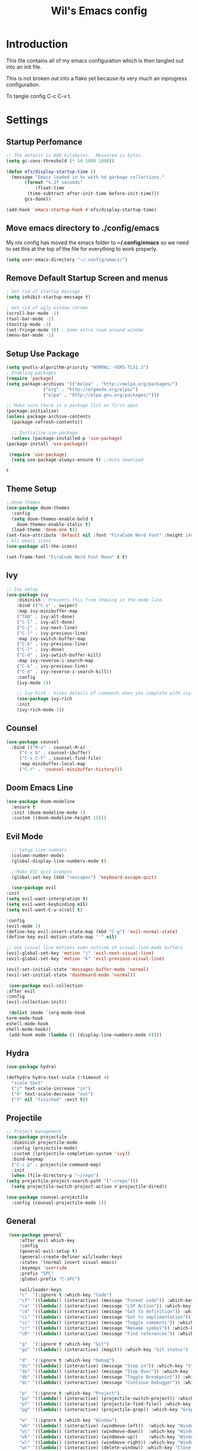#+TITLE: Wil's Emacs config
#+STARTUP: content
#+STARTUP: inlineimages
#+PROPERTY: header-args:emacs-lisp :tangle ~/.config/emacs/init.el

* Introduction
  This file contains all of my emacs configuration which is then tangled out into an init file.

  This is not broken out into a flake yet because its very much an inprogress configuraiton.

  To tangle config C-c C-v t.
* Settings

** Startup Perfomance
  #+begin_src emacs-lisp
    ;; The default is 800 kilobytes.  Measured in bytes.
    (setq gc-cons-threshold (* 50 1000 1000))

    (defun efs/display-startup-time ()
      (message "Emacs loaded in %s with %d garbage collections."
	       (format "%.2f seconds"
		       (float-time
			(time-subtract after-init-time before-init-time)))
	       gcs-done))

    (add-hook 'emacs-startup-hook #'efs/display-startup-time)
  #+end_src

** Move emacs directory to ./config/emacs
   My nix config has moved the emacs folder to *~/.config/emacs* so we need to set this at the top of the file for everything to work properly.
   
   #+begin_src emacs-lisp
     (setq user-emacs-directory "~/.config/emacs/")
   #+end_src

** Remove Default Startup Screen and menus
   #+begin_src emacs-lisp
     ; Get rid of startup message
     (setq inhibit-startup-message t)

     ; Get rid of ugly window chrome
     (scroll-bar-mode -1)
     (tool-bar-mode -1)
     (tooltip-mode -1)
     (set-fringe-mode 10) ; Some extra room around window
     (menu-bar-mode -1)
   #+end_src

** Setup Use Package
   #+begin_src emacs-lisp
     (setq gnutls-algorithm-priority "NORMAL:-VERS-TLS1.3")
     ; Enabling packages
     (require 'package)
     (setq package-archives '(("melpa" . "http://melpa.org/packages/")
			       ("org" . "http://orgmode.org/elpa/")
			       ("elpa" . "http://elpa.gnu.org/packages/")))

     ;; Make sure there is a package list on first open
     (package-initialize)
     (unless package-archive-contents
       (package-refresh-contents))

       ;; Initialize use-package
       (unless (package-installed-p 'use-package)
	 (package-install 'use-package))

      (require 'use-package)
       (setq use-package-always-ensure t) ;;Auto download
   #+end_src

   #+RESULTS:
   : t

** Theme Setup
   #+begin_src emacs-lisp
     ;;doom themes
     (use-package doom-themes
       :config
       (setq doom-themes-enable-bold t
	     doom-themes-enable-italic t)
       (load-theme 'doom-one t))
     (set-face-attribute 'default nil :font "FiraCode Nerd Font" :height 140)
     ; All emacs icons
     (use-package all-the-icons)

     (set-frame-font "FiraCode Nerd Font Mono" t t)
   #+end_src

** Ivy

   #+begin_src emacs-lisp
	 ;; Ivy setup
	 (use-package ivy
	     :diminish ; Prevents this from showing in the mode line.
	     :bind (("C-s" . swiper)
		 :map ivy-minibuffer-map
		 ("TAB" . ivy-alt-done)
		 ("C-l" . ivy-alt-done)
		 ("C-j" . ivy-next-line)
		 ("C-l" . ivy-previous-line)
		 :map ivy-switch-buffer-map
		 ("C-k" . ivy-previous-line)
		 ("C-l" . ivy-done)
		 ("C-d" . ivy-swtich-buffer-kill)
		 :map ivy-reverse-i-search-map
		 ("C-k" . ivy-previous-line)
		 ("C-d" . ivy-reverse-i-search-kill))
	     :config
	     (ivy-mode 1))

	     ;; Ivy-Rich - Gives details of commands when you complete with ivy.
	     (use-package ivy-rich
		 :init
		 (ivy-rich-mode 1))
   #+end_src

** Counsel
   #+begin_src emacs-lisp
     (use-package counsel
       :bind (("M-x" . counsel-M-x)
	      ("C-x b" . counsel-ibuffer)
	      ("C-x C-f" . counsel-find-file)
	      :map minibuffer-local-map
	      ("C-r" . 'counsel-minibuffer-history)))
   #+end_src

** Doom Emacs Line
   #+begin_src emacs-lisp
     (use-package doom-modeline
       :ensure t
       :init (doom-modeline-mode 1)
       :custom ((doom-modeline-height 15)))
   #+end_src
 
** Evil Mode
   #+begin_src emacs-lisp
      ;; Setup line numbers
      (column-number-mode)
      (global-display-line-numbers-mode t)

      ;;Make ESC quit prompts
      (global-set-key (kbd "<escape>") 'keyboard-escape-quit)

      (use-package evil
	:init
	(setq evil-want-intergration t)
	(setq evil-want-keybinding nil)
	(setq evil-want-C-u-scroll t)

	:config
	(evil-mode 1)
	(define-key evil-insert-state-map (kbd "C-g") 'evil-normal-state)
	(define-key evil-motion-state-map " " nil)

	;; Use visual line motions even outside of visual-line-mode buffers
	(evil-global-set-key 'motion "j" 'evil-next-visual-line)
	(evil-global-set-key 'motion "k" 'evil-previous-visual-line)

	(evil-set-initial-state 'messages-buffer-mode 'normal)
	(evil-set-initial-state 'dashboard-mode 'normal))

     (use-package evil-collection
	:after evil
	:config
	(evil-collection-init))

     (dolist (mode `(org-mode-hook
	term-mode-hook
	eshell-mode-hook
	shell-mode-hook))
     (add-hook mode (lambda () (display-line-numbers-mode 0))))
   #+end_src

** Hydra
   #+begin_src emacs-lisp
     (use-package hydra)

     (defhydra hydra-text-scale (:timeout 4)
       "scale text"
       ("j" text-scale-increase "in")
       ("k" text-scale-decrease "out")
       ("f" nil "finished" :exit t))
   #+end_src

** Projectile
   #+begin_src emacs-lisp
     ;; Project management
     (use-package projectile
       :diminish projectile-mode
       :config (projectile-mode)
       :custom ((projectile-completion-system 'ivy))
       :bind-keymap
       ("C-c p" . projectile-command-map)
       :init
       (when (file-directory-p "~/repo")
	 (setq projectile-project-search-path '("~/repo")))
       (setq projectile-switch-project-action #'projectile-dired))

     (use-package counsel-projectile
       :config (counsel-projectile-mode 1))
   #+end_src

** General
   #+begin_src emacs-lisp
	  (use-package general
	      :after evil which-key
	      :config
	      (general-evil-setup t)
	      (general-create-definer wil/leader-keys
		  :states '(normal insert visual emacs)
		  :keymaps 'override
		  :prefix "SPC"
		  :global-prefix "C-SPC")

	      (wil/leader-keys
	      "c"  '(:ignore t :which-key "Code")
	      "cf" '((lambda() (interactive) (message "Format code")) :which-key "Format")
	      "ca" '((lambda() (interactive) (message "LSP Action")) :which-key "LSP Action")
	      "cd" '((lambda() (interactive) (message "Got to definition")) :which-key "Go to definition")
	      "ci" '((lambda() (interactive) (message "Got to implimentation")) :which-key "Go to implimentation")
	      "cc" '((lambda() (interactive) (message "Toggle comments")) :which-key "Toggle Comments")
	      "cr" '((lambda() (interactive) (message "Rename symbol")) :which-key "Rename Symbol")
	      "cR" '((lambda() (interactive) (message "Find references")) :which-key "Find references")

	      "g"  '(:ignore t :which-key "Git")
	      "gs" '((lambda() (interactive) (magit)) :which-key "Git status")

	      "d"  '(:ignore t :which-key "Debug")
	      "ds" '((lambda() (interactive) (message "Step in")) :which-key "Step In")
	      "do" '((lambda() (interactive) (message "Step Over")) :which-key "Step Over")
	      "db" '((lambda() (interactive) (message "Toggle Breakpoint")) :which-key "Toggle breakpoint")
	      "dc" '((lambda() (interactive) (message "Continue Debugger")) :which-key "Continue debugger")

	      "p"  '(:ignore t :which-key "Project")
	      "po" '((lambda() (interactive) (projectile-switch-project)) :which-key "Open Project")
	      "pf" '((lambda() (interactive) (projectile-find-file)) :which-key "Find file in project")
	      "pg" '((lambda() (interactive) (projectile-grep)) :which-key "Grep in project")

	      "w"  '(:ignore t :which-key "Window")
	      "wh" '((lambda() (interactive) (windmove-left))  :which-key "Window - Left")
	      "wj" '((lambda() (interactive) (windmove-down))  :which-key "Window - Down")
	      "wk" '((lambda() (interactive) (windmove-up))    :which-key "Window - Up")
	      "wl" '((lambda() (interactive) (windmove-right)) :which-key "Window - Right")
	      "wc" '((lambda() (interactive) (delete-window)) :which-key "Close Window")
	      "wsv" '((lambda() (interactive) (split-window-vertically)) :which-key "Split window vertically")
	      "wsh" '((lambda() (interactive) (split-window-horizontally)) :which-key "Split window horizontally")

	      "f"  '(:ignore t :which-key "File")
	      "fn" '((lambda() (interactive) (treemacs)) :which-key "Toggle file tree")
              "fs" '((lambda() (interactive) (lsp-treemacs-symbols)) :which-key "Toggle symbols")

	      "b"  '(:ignore t :which-key "Buffers")
	      "bl" '((lambda() (interactive) (ivy-read "Buffer List: " (mapcar #'buffer-name (buffer-list)) 
		       :action '(1 ("s" (lambda (x) (switch-to-buffer x)) "switch")))) :which-key "Buffer List")
	      "bc" '((lambda() (interactive) (kill-current-buffer)) :which-key "Close Buffer")
	      "e"  '(:ignore t :which-key "Editor")
	      "es" '((lambda() (interactive) (find-file (expand-file-name "~/.dotfiles/emacs/emacs.org"))) :which-key "Edit Settings")
	      "ea" '((lambda() (interactive) (org-babel-tangle-file (expand-file-name "~/.dotfiles/emacs/emacs.org"))) :which-key "Apply Settings")
	      "er" '((lambda() (interactive) (load-file "~/.config/emacs/init.el")) :which-key "Reload Config")
     ))
   #+end_src

** Which Key
   #+begin_src emacs-lisp
     (use-package which-key
       :init (which-key-mode)
       :diminish which-key-mode
       :config (setq which-key-idle-delay 0.3))
   #+end_src
** Helpful
   #+begin_src emacs-lisp
     ;; Helpful
     (use-package helpful
       :commands (helpful-callable helpful-variable helpful-command helpful-key)
       :custom
       (counsel-describe-function-function #'helpful-callable)
       (counsel-describe-variable-function #'helpful-variable)
       :bind
       ([remap describe-function] . counsel-describe-function)
       ([remap describe-command] . helpful-command)
       ([remap describe-variable] . counsel-describe-variable)
       ([remap describe-key] . helpful-key))
   #+end_src

** Rainbow delimiters
   #+begin_src emacs-lisp
     ;; Adding random delimiters
     (use-package rainbow-delimiters
       :hook (prog-mode . rainbow-delimiters-mode))
   #+end_src

** Magit
   #+begin_src emacs-lisp
     ;;Git intergration
     (use-package magit
       :custom
       (magit-display-buffer-function #'magit-display-buffer-same-window-except-diff-v1))
   #+end_src

** Org Mode
   #+begin_src emacs-lisp
     ;; Does intergration with github and gitlab

     (defun dw/org-mode-setup()
       (org-indent-mode)
       (org-src-tab-acts-natively t)
       (org-src-fontify-natively t)
       (variable-pitch-mode 1)
       (auto-fill-mode 0)
       (visual-line-mode 1)
       (setq evil-auto-indent nul))

     (use-package org
       ;;:hook (org-mode . dw/org-mode-setup)
       :config
       (setq org-ellipsis " "
	     org-hide-emphasis-markers nil))
     (use-package org-bullets
       :after org
       :hook (org-mode . org-bullets-mode)
       :custom
       (org-bullets-bullet-list '("◉" "○" "●" "○" "●" "○" "●")))

     (dolist (face '((org-level-1 . 1.2)
		     (org-level-2 . 1.1)
		     (org-level-3 . 1.05)
		     (org-level-4 . 1.0)
		     (org-level-5 . 1.1)
		     (org-level-6 . 1.1)
		     (org-level-7 . 1.1)
		     (org-level-8 . 1.1)))
       (set-face-attribute (car face) nil :font "NotoSans Nerd Font" :weight 'regular :height (cdr face)))
   #+end_src

** Org Roam
   #+begin_src emacs-lisp
     (use-package org-roam
       :init
       (setq org-roam-v2-ack t)
       :custom
       (org-roam-directory "~/vaults/roam")
       :bind (("C-c n l" . org-roam-buffer-toggle)
	      ("C-c n f" . org-roam-node-find)
	      ("C-c n i" . org-roam-node-insert))
       :config
       (org-roam-setup))
   #+end_src
   
** Dashboard
   [[./logo.png]]
   #+begin_src emacs-lisp
	(use-package dashboard
	    :config
	    (setq dashboard-banner-logo-title "Not actually doom emacs")
	    (setq dashboard-startup-banner (expand-file-name "~/.dotfiles/emacs/logo.png"))
	    (setq dashboard-center-content t)
	    (setq dashboard-items '((recents  . 5)
				(bookmarks . 5)
				(projects . 5)))
	    (setq dashboard-set-navigator t)
	    (setq dashboard-navigator-buttons
		`(
		    ((,
		    (all-the-icons-octicon "mark-github" :height 1.1 :v-adjust 0.0)
		    "Wil's GitHub"
		    "Browse Github"
		    (lambda (&rest _)
		    (browse-url "https://github.com/wiltaylor/")))

		    (,
		    (all-the-icons-octicon "globe" :height 1.1 :v-adjust 0.0)
		    "Wil's Blog"
		    "Browse Blog"
		    (lambda (&rest _)
		    (browse-url "https://www.wil.dev/"))))
		))
	(setq dashboard-footer-messages '("Ni!"))
        (setq dashboard-footer-icon (all-the-icons-octicon "terminal"
						    :height 1.1
						    :v-adjust -0.05
						    :face 'font-lock-keyword-face))
	(dashboard-refresh-buffer)
	(setq initial-buffer-choice (lambda () (get-buffer "*dashboard*")))
	(dashboard-setup-startup-hook))

   #+end_src
** Treemacs
   #+begin_src emacs-lisp
      (use-package treemacs
	:defer t
	:config
	(progn
	  (setq treemacs-deferred-git-apply-delay        0.5
		treemacs-directory-name-transformer      #'identity
		treemacs-display-in-side-window          t
		treemacs-eldoc-display                   t
		treemacs-file-event-delay                5000
		treemacs-file-extension-regex            treemacs-last-period-regex-value
		treemacs-file-follow-delay               0.2
		treemacs-file-name-transformer           #'identity
		treemacs-follow-after-init               t
		treemacs-expand-after-init               t
		treemacs-git-command-pipe                ""
		treemacs-goto-tag-strategy               'refetch-index
		treemacs-indentation                     2
		treemacs-indentation-string              " "
		treemacs-is-never-other-window           nil
		treemacs-max-git-entries                 5000
		treemacs-missing-project-action          'ask
		treemacs-move-forward-on-expand          nil
		treemacs-no-png-images                   nil
		treemacs-no-delete-other-windows         t
		treemacs-project-follow-cleanup          nil
		treemacs-persist-file                    (expand-file-name ".cache/treemacs-persist" user-emacs-directory)
		treemacs-position                        'left
		treemacs-read-string-input               'from-child-frame
		treemacs-recenter-distance               0.1
		treemacs-recenter-after-file-follow      nil
		treemacs-recenter-after-tag-follow       nil
		treemacs-recenter-after-project-jump     'always
		treemacs-recenter-after-project-expand   'on-distance
		treemacs-litter-directories              '("/node_modules" "/.venv" "/.cask")
		treemacs-show-cursor                     nil
		treemacs-show-hidden-files               t
		treemacs-silent-filewatch                nil
		treemacs-silent-refresh                  nil
		treemacs-sorting                         'alphabetic-asc
		treemacs-select-when-already-in-treemacs 'move-back
		treemacs-space-between-root-nodes        t
		treemacs-tag-follow-cleanup              t
		treemacs-tag-follow-delay                1.5
		treemacs-text-scale                      nil
		treemacs-user-mode-line-format           nil
		treemacs-user-header-line-format         nil
		treemacs-wide-toggle-width               70
		treemacs-width                           35
		treemacs-width-increment                 1
		treemacs-width-is-initially-locked       t
		treemacs-workspace-switch-cleanup        nil)

	  (treemacs-resize-icons 22)

	  (treemacs-follow-mode t)
	  (treemacs-filewatch-mode t)
	  (treemacs-fringe-indicator-mode 'always)

	  (pcase (cons (not (null (executable-find "git")))
		       (not (null treemacs-python-executable)))
	    (`(t . t)
	     (treemacs-git-mode 'deferred))
	    (`(t . _)
	     (treemacs-git-mode 'simple)))

	  (treemacs-hide-gitignored-files-mode nil)))

     ; This breaks the hot keys for leader
      ;(use-package treemacs-evil
        ;:after (treemacs evil)
        ;:config    
        ;:ensure t)

      (use-package treemacs-projectile
	:after (treemacs projectile)
	:ensure t)

      (use-package treemacs-icons-dired
	:hook (dired-mode . treemacs-icons-dired-enable-once)
	:ensure t)

      (use-package treemacs-magit
	:after (treemacs magit)
	:ensure t)
   #+end_src

** Development
*** LSP Mode
   #+begin_src emacs-lisp
     (defun wil/lsp-mode-setup ()
       (setq lsp-headerline-breadcrum-segments '(path-up-to-project file symbols))
       (lsp-headerline-breadcrumb-mode))

     (use-package spinner)
     (use-package lsp-mode
      :after spinner
      :commands (lsp lsp-deferred)
      :hook (lsp-mode . wil/lsp-mode-setup)
      :init
      (setq lsp-keymap-prefix "C-c l"))

     (use-package lsp-ui
      :hook (lsp-mode . lsp-ui-mode)
      :custom
      (lsp-ui-doc-position 'bottom))

     (use-package lsp-treemacs
       :after lsp)
   #+end_src
*** Company Mode
    #+begin_src emacs-lisp
      (use-package company
       :after lsp-mode
       :hook (lsp-mode . company-mode)
       :bind (:map company-active-map
	      ("<tab>" . company-complete-slection))
	     (:map lsp-mode-map
	      ("<tab>" . company-indent-or-complete-common))
       :custom
       (company-minimum-prefix-length 1)
       (company-idle-delay 0.0))

      (use-package company-box
      :hook (company-mode . company-box-mode))
    #+end_src
*** Typescript
    #+begin_src emacs-lisp
      (use-package typescript-mode
       :mode "\\.ts\\'"
       :hook (typescript-mode . lsp-deferred)
       :config
       (setq typescript-indent-level 2))
    #+end_src
   
*** Go
    #+begin_src emacs-lisp
      (use-package go-mode
       :mode "\\.go\\'"
       :hook (go-mode . lsp-deferred))
    #+end_src
